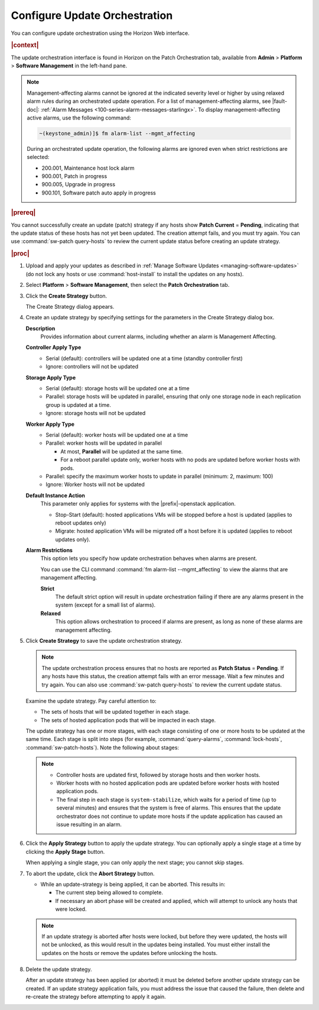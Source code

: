 
.. gep1552920534437
.. _configuring-update-orchestration:

==============================
Configure Update Orchestration
==============================

You can configure update orchestration using the Horizon Web interface.

.. rubric:: |context|

The update orchestration interface is found in Horizon on the Patch
Orchestration tab, available from **Admin** \> **Platform** \> **Software
Management** in the left-hand pane.

.. note::
    Management-affecting alarms cannot be ignored at the indicated severity
    level or higher by using relaxed alarm rules during an orchestrated update
    operation. For a list of management-affecting alarms, see |fault-doc|:
    :ref:`Alarm Messages <100-series-alarm-messages-starlingx>`. To display
    management-affecting active alarms, use the following command:

    .. code-block:: none

        ~(keystone_admin)]$ fm alarm-list --mgmt_affecting

    During an orchestrated update operation, the following alarms are ignored
    even when strict restrictions are selected:

    -   200.001, Maintenance host lock alarm

    -   900.001, Patch in progress

    -   900.005, Upgrade in progress

    -   900.101, Software patch auto apply in progress

.. _configuring-update-orchestration-ul-qhy-q1p-v1b:

.. rubric:: |prereq|

You cannot successfully create an update \(patch\) strategy if any hosts show
**Patch Current** = **Pending**, indicating that the update status of these
hosts has not yet been updated. The creation attempt fails, and you must try
again. You can use :command:`sw-patch query-hosts` to review the current update
status before creating an update strategy.

.. rubric:: |proc|

#.  Upload and apply your updates as described in :ref:`Manage Software Updates
    <managing-software-updates>` \(do not lock any hosts or use
    :command:`host-install` to install the updates on any hosts\).

#.  Select **Platform** \> **Software Management**, then select the **Patch
    Orchestration** tab.

#.  Click the **Create Strategy** button.

    The Create Strategy dialog appears.

    .. image:: figures/zcj1567178380908.png
       :height: 365px
       :width: 475px

#.  Create an update strategy by specifying settings for the parameters in the
    Create Strategy dialog box.

    **Description**
        Provides information about current alarms, including whether an alarm
        is Management Affecting.

    **Controller Apply Type**
        -   Serial \(default\): controllers will be updated one at a time
            \(standby controller first\)

        -   Ignore: controllers will not be updated

    **Storage Apply Type**
        -   Serial \(default\): storage hosts will be updated one at a time

        -   Parallel: storage hosts will be updated in parallel, ensuring that
            only one storage node in each replication group is updated at a
            time.

        -   Ignore: storage hosts will not be updated

    **Worker Apply Type**
        -   Serial \(default\): worker hosts will be updated one at a time

        -   Parallel: worker hosts will be updated in parallel

            -   At most, **Parallel** will be updated at the same time.

            -   For a reboot parallel update only, worker hosts with no pods
                are updated before worker hosts with pods.

        -   Parallel: specify the maximum worker hosts to update in parallel
            \(minimum: 2, maximum: 100\)

        -   Ignore: Worker hosts will not be updated

    **Default Instance Action**
        This parameter only applies for systems with the |prefix|-openstack
        application.

        -   Stop-Start \(default\): hosted applications VMs will be stopped
            before a host is updated \(applies to reboot updates only\)

        -   Migrate: hosted application VMs will be migrated off a host before
            it is updated \(applies to reboot updates only\).

    **Alarm Restrictions**
        This option lets you specify how update orchestration behaves when
        alarms are present.

        You can use the CLI command :command:`fm alarm-list --mgmt_affecting`
        to view the alarms that are management affecting.

        **Strict**
           The default strict option will result in update orchestration
           failing if there are any alarms present in the system \(except for a
           small list of alarms\).

        **Relaxed**
           This option allows orchestration to proceed if alarms are present,
           as long as none of these alarms are management affecting.

#.  Click **Create Strategy** to save the update orchestration strategy.

    .. note::
        The update orchestration process ensures that no hosts are reported as
        **Patch Status** = **Pending**. If any hosts have this status, the
        creation attempt fails with an error message. Wait a few minutes and
        try again. You can also use :command:`sw-patch query-hosts` to review
        the current update status.

    Examine the update strategy. Pay careful attention to:


    -   The sets of hosts that will be updated together in each stage.

    -   The sets of hosted application pods that will be impacted in each stage.


    The update strategy has one or more stages, with each stage consisting of
    one or more hosts to be updated at the same time. Each stage is split into
    steps \(for example, :command:`query-alarms`, :command:`lock-hosts`,
    :command:`sw-patch-hosts`\). Note the following about stages:

    .. note::

        -   Controller hosts are updated first, followed by storage hosts and
            then worker hosts.

        -   Worker hosts with no hosted application pods are updated before
            worker hosts with hosted application pods.

        -   The final step in each stage is ``system-stabilize``, which waits
            for a period of time \(up to several minutes\) and ensures that the
            system is free of alarms. This ensures that the update orchestrator
            does not continue to update more hosts if the update application has
            caused an issue resulting in an alarm.


#.  Click the **Apply Strategy** button to apply the update strategy. You can
    optionally apply a single stage at a time by clicking the **Apply Stage**
    button.

    When applying a single stage, you can only apply the next stage; you cannot
    skip stages.

#.  To abort the update, click the **Abort Strategy** button.

    -   While an update-strategy is being applied, it can be aborted. This
        results in:

        -   The current step being allowed to complete.

        -   If necessary an abort phase will be created and applied, which will
            attempt to unlock any hosts that were locked.

    .. note::
        If an update strategy is aborted after hosts were locked, but before
        they were updated, the hosts will not be unlocked, as this would result
        in the updates being installed. You must either install the updates on
        the hosts or remove the updates before unlocking the hosts.

#.  Delete the update strategy.

    After an update strategy has been applied \(or aborted\) it must be deleted
    before another update strategy can be created. If an update strategy
    application fails, you must address the issue that caused the failure, then
    delete and re-create the strategy before attempting to apply it again.

